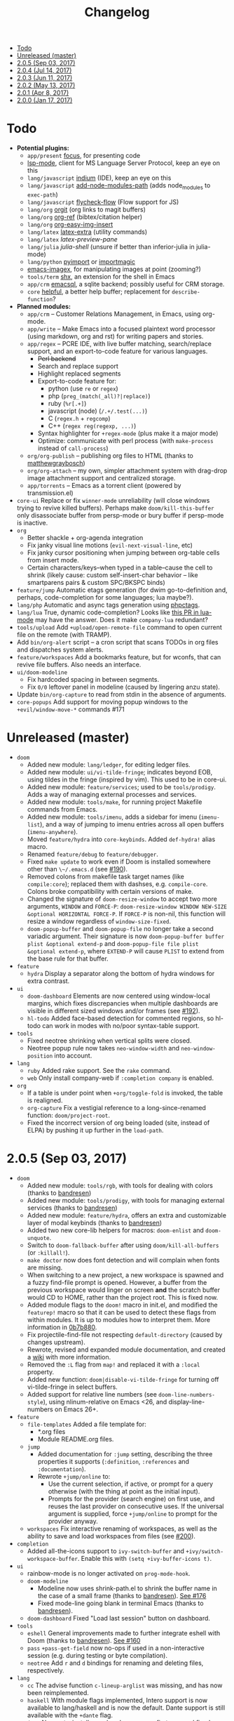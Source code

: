 #+TITLE: Changelog

- [[#todo][Todo]]
- [[#unreleased-master][Unreleased (master)]]
- [[#205-sep-03-2017][2.0.5 (Sep 03, 2017)]]
- [[#204-jul-14-2017][2.0.4 (Jul 14, 2017)]]
- [[#203-jun-11-2017][2.0.3 (Jun 11, 2017)]]
- [[#202-may-13-2017][2.0.2 (May 13, 2017)]]
- [[#201-apr-8-2017][2.0.1 (Apr 8, 2017)]]
- [[#200-jan-17-2017][2.0.0 (Jan 17, 2017)]]

* Todo
+ *Potential plugins:*
  + =app/present= [[https://github.com/larstvei/Focus][focus]], for presenting code
  + [[https://github.com/emacs-lsp/lsp-mode][lsp-mode]], client for MS Language Server Protocol, keep an eye on this
  + =lang/javascript= [[https://github.com/NicolasPetton/Indium][indium]] (IDE), keep an eye on this
  + =lang/javascript= [[https://github.com/codesuki/add-node-modules-path][add-node-modules-path]] (adds node_modules to ~exec-path~)
  + =lang/javascript= [[https://github.com/lbolla/emacs-flycheck-flow][flycheck-flow]] (Flow support for JS)
  + =lang/org= [[https://github.com/Malabarba/latex-extra][orgit]] (org links to magit buffers)
  + =lang/org= [[https://github.com/jkitchin/org-ref][org-ref]] (bibtex/citation helper)
  + =lang/org= [[https://github.com/tashrifsanil/org-easy-img-insert][org-easy-img-insert]]
  + =lang/latex= [[https://github.com/Malabarba/latex-extra][latex-extra]] (utility commands)
  + =lang/latex= [[**https://github.com/jsinglet/latex-preview-pane][latex-preview-pane]]
  + =lang/julia= [[ https://github.com/dennisog/julia-shell-mode][julia-shell]] (unsure if better than inferior-julia in julia-mode)
  + =lang/python= [[https://github.com/Wilfred/pyimport][pyimport]] or [[https://github.com/anachronic/importmagic.el][importmagic]]
  + [[https://github.com/mhayashi1120/Emacs-imagex][emacs-imagex]], for manipulating images at point (zooming?)
  + =tools/term= [[https://github.com/riscy/shx-for-emacs][shx]], an extension for the shell in Emacs
  + =app/crm= [[https://github.com/skeeto/emacsql][emacsql]], a sqlite backend; possibly useful for CRM storage.
  + =core= [[https://github.com/Wilfred/helpful][helpful]], a better help buffer; replacement for ~describe-function~?
+ *Planned modules:*
  + =app/crm= -- Customer Relations Management, in Emacs, using org-mode.
  + =app/write= -- Make Emacs into a focused plaintext word processor (using markdown, org and rst) for writing papers and stories.
  + =app/regex= -- PCRE IDE, with live buffer matching, search/replace support, and an export-to-code feature for various languages.
    + +Perl backend+
    + Search and replace support
    + Highlight replaced segments
    + Export-to-code feature for:
      + python (use ~re~ or ~regex~)
      + php (~preg_(match(_all)?|replace)~)
      + ruby (~%r[.+]~)
      + javascript (node) (~/.+/.test(...)~)
      + C (~regex.h~ + ~regcomp~)
      + C++ (~regex reg(regexp, ...)~)
    + Syntax highlighter for ~+regex-mode~ (plus make it a major mode)
    + Optimize: communicate with perl process (with ~make-process~ instead of ~call-process~)
  + =org/org-publish= -- publishing org files to HTML (thanks to [[https://github.com/matthewgraybosch][matthewgraybosch]])
  + =org/org-attach= -- my own, simpler attachment system with drag-drop image attachment support and centralized storage.
  + =app/torrents= -- Emacs as a torrent client (powered by transmission.el)
+ =core-ui= Replace or fix ~winner-mode~ unreliability (will close windows trying to revive killed buffers). Perhaps make ~doom/kill-this-buffer~ only disassociate buffer from persp-mode or bury buffer if persp-mode is inactive.
+ =org=
  + Better shackle + org-agenda integration
  + Fix janky visual line motions (~evil-next-visual-line~, etc)
  + Fix janky cursor positioning when jumping between org-table cells from insert mode.
  + Certain characters/keys--when typed in a table--cause the cell to shrink (likely cause: custom self-insert-char behavior -- like smartparens pairs & custom SPC/BKSPC binds)
+ =feature/jump= Automatic etags generation (for dwim go-to-definition and, perhaps, code-completion for some languages; lua maybe?).
+ =lang/php= Automatic and async tags generation using [[https://github.com/xcwen/phpctags][phpctags]].
+ =lang/lua= True, dynamic code-completion? Looks like [[https://github.com/immerrr/lua-mode/pull/119][this PR in lua-mode]] may have the answer. Does it make ~company-lua~ redundant?
+ =tools/upload= Add ~+upload/open-remote-file~ command to open current file on the remote (with TRAMP).
+ Add =bin/org-alert= script -- a cron script that scans TODOs in org files and dispatches system alerts.
+ =feature/workspaces= Add a bookmarks feature, but for wconfs, that can revive file buffers. Also needs an interface.
+ =ui/doom-modeline=
  + Fix hardcoded spacing in between segments.
  + Fix ~0/0~ leftover panel in modeline (caused by lingering anzu state).
+ Update =bin/org-capture= to read from stdin in the absence of arguments.
+ =core-popups= Add support for moving popup windows to the ~+evil/window-move-*~ commands #171

* Unreleased (master)
+ =doom=
  + Added new module: ~lang/ledger~, for editing ledger files.
  + Added new module: ~ui/vi-tilde-fringe~; indicates beyond EOB, using tildes in the fringe (inspired by vim). This used to be in core-ui.
  + Added new module: ~feature/services~; used to be ~tools/prodigy~. Adds a way of managing external processes and services.
  + Added new module: ~tools/make~, for running project Makefile commands from Emacs.
  + Added new module: ~tools/imenu~, adds a sidebar for imenu (~imenu-list~), and a way of jumping to imenu entries across all open buffers (~imenu-anywhere~).
  + Moved ~feature/hydra~ into ~core-keybinds~. Added ~def-hydra!~ alias macro.
  + Renamed ~feature/debug~ to ~feature/debugger~.
  + Fixed ~make update~ to work even if Doom is installed somewhere other than ~\~/.emacs.d~ (see [[https://github.com/hlissner/doom-emacs/issues/190][#190]]).
  + Removed colons from makefile task target names (like =compile:core=); replaced them with dashses, e.g. =compile-core=. Colons broke compatibility with certain versions of make.
  + Changed the signature of ~doom-resize-window~ to accept two more arguments, =WINDOW= and =FORCE-P=: ~doom-resize-window WINDOW NEW-SIZE &optional HORIZONTAL FORCE-P~. If =FORCE-P= is non-nil, this function will resize a window regardless of ~window-size-fixed~.
  + ~doom-popup-buffer~ and ~doom-popup-file~ no longer take a second variadic argument. Their signature is now ~doom-popup-buffer buffer plist &optional extend-p~ and ~doom-popup-file file plist &optional extend-p~, where =EXTEND-P= will cause =PLIST= to extend from the base rule for that buffer.
+ =feature=
  + =hydra= Display a separator along the bottom of hydra windows for extra contrast.
+ =ui=
  + =doom-dashboard= Elements are now centered using window-local margins, which fixes discrepancies when multiple dashboards are visible in different sized windows and/or frames (see [[https://github.com/hlissner/doom-emacs/issues/192][#192]]).
  + =hl-todo= Added face-based detection for commented regions, so hl-todo can work in modes with no/poor syntax-table support.
+ =tools=
  + Fixed neotree shrinking when vertical splits were closed.
  + Neotree popup rule now takes ~neo-window-width~ and ~neo-window-position~ into account.
+ =lang=
  + =ruby= Added rake support. See the ~rake~ command.
  + =web= Only install company-web if =:completion company= is enabled.
+ =org=
  + If a table is under point when ~+org/toggle-fold~ is invoked, the table is realigned.
  + =org-capture= Fix a vestigial reference to a long-since-renamed function: ~doom/project-root~.
  + Fixed the incorrect version of org being loaded (site, instead of ELPA) by pushing it up further in the ~load-path~.

* 2.0.5 (Sep 03, 2017)
+ =doom=
  + Added new module: ~tools/rgb~, with tools for dealing with colors (thanks to [[https://github.com/bandresen][bandresen]])
  + Added new module: ~tools/prodigy~, with tools for managing external services (thanks to [[https://github.com/bandresen][bandresen]])
  + Added new module: ~feature/hydra~, offers an extra and customizable layer of modal keybinds (thanks to [[https://github.com/bandresen][bandresen]])
  + Added two new core-lib helpers for macros: ~doom-enlist~ and ~doom-unquote~.
  + Switch to ~doom-fallback-buffer~ after using ~doom/kill-all-buffers~ (or ~:killall!~).
  + ~make doctor~ now does font detection and will complain when fonts are missing.
  + When switching to a new project, a new workspace is spawned and a fuzzy find-file prompt is opened. However, a buffer from the previous workspace would linger on screen *and* the scratch buffer would CD to HOME, rather than the project root. This is fixed now.
  + Added module flags to the ~doom!~ macro in init.el, and modified the ~featurep!~ macro so that it can be used to detect these flags from within modules. It is up to modules how to interpret them. More information in [[https://github.com/hlissner/.emacs.d/commit/0b7b8800a2478588bde408c92fcdfa0e43a5baf0][0b7b880]].
  + Fix projectile-find-file not respecting ~default-directory~ (caused by changes upstream).
  + Rewrote, revised and expanded module documentation, and created a [[https://github.com/hlissner/.emacs.d/wiki][wiki]] with more information.
  + Removed the =:L= flag from =map!= and replaced it with a =:local= property.
  + Added new function: ~doom|disable-vi-tilde-fringe~ for turning off vi-tilde-fringe in select buffers.
  + Added support for relative line numbers (see ~doom-line-numbers-style~), using nlinum-relative on Emacs <26, and display-line-numbers on Emacs 26+.
+ =feature=
  + =file-templates= Added a file template for:
    + *.org files
    + Module README.org files.
  + =jump=
    + Added documentation for ~:jump~ setting, describing the three properties it supports (~:definition~, ~:references~ and ~:documentation~).
    + Rewrote ~+jump/online~ to:
      + Use the current selection, if active, or prompt for a query otherwise (with the thing at point as the initial input).
      + Prompts for the provider (search engine) on first use, and reuses the last provider on consecutive uses. If the universal argument is supplied, force ~+jump/online~ to prompt for the provider anyway.
  + =workspaces= Fix interactive renaming of workspaces, as well as the ability to save and load workspaces from files (see [[https://github.com/hlissner/doom-emacs/pull/200][#200]]).
+ =completion=
  + Added all-the-icons support to ~ivy-switch-buffer~ and ~+ivy/switch-workspace-buffer~. Enable this with ~(setq +ivy-buffer-icons t)~.
+ =ui=
  + rainbow-mode is no longer activated on ~prog-mode-hook~.
  + =doom-modeline=
    + Modeline now uses shrink-path.el to shrink the buffer name in the case of a small frame (thanks to [[https://github.com/bandresen][bandresen]]). [[https://github.com/hlissner/.emacs.d/pull/176][See #176]]
    + Fixed mode-line going blank in terminal Emacs (thanks to [[https://github.com/bandresen][bandresen]]).
  + =doom-dashboard= Fixed "Load last session" button on dashboard.
+ =tools=
  + =eshell= General improvements made to further integrate eshell with Doom (thanks to [[https://github.com/bandresen][bandresen]]). [[https://github.com/hlissner/.emacs.d/pull/160][See #160]]
  + =pass= ~+pass-get-field~ now no-ops if used in a non-interactive session (e.g. during testing or byte compilation).
  + =neotree= Add =r= and =d= bindings for renaming and deleting files, respectively.
+ =lang=
  + =cc= The advise function ~c-lineup-arglist~ was missing, and has now been reimplemented.
  + =haskell= With module flags implemented, Intero support is now available to lang/haskell and is now the default. Dante support is still available with the ~+dante~ flag.
  + =java= Now auto-installs meghanda-server on first use, and fixed code-completion in java buffers.
+ =org=
  + Fixed vanilla C-j/C-k bindings overshadowing custom window navigation bindings.
  + Added C-[hjkl] keybindings in insert mode for org table navigation.
  + Fixed ~+org/insert-item~ throwing =save-excursion: Wrong type argument: listp, 1= error when used from BOL on the first sub-item in a list.

* 2.0.4 (Jul 14, 2017)
+ *Module changes:*
  + Added =tools/password-store= -- Emacs as a password manager, using [[https://www.passwordstore.org/][pass]] as a backend (contributed by [[https://github.com/bandresen][brandresen]]).
  + Added =app/irc= -- Emacs as an IRC client, using circe (contributed by [[https://github.com/bandresen][brandresen]]).
    + ~+pass/ivy~ for ivy integration, with edit/copy field/open url actions.
    + ~helm-pass~ for helm integration.
  + Added =lang/hy= -- support for [[http://hylang.org][hylang]], a combination of Lisp and Python (thanks to [[https://github.com/bandresen][bandresen]]).
  + Added =lang/ocaml= -- support for [[https://ocaml.org/][OCAML]] (thanks to [[https://github.com/Ptival][Ptival]])
  + Added =lang/plantuml= -- drawing diagrams in plain text
  + Added =lang/perl= -- Perl6 support for Emacs
  + Added =ui/tabbar= -- add tabs to Doom via [[https://github.com/dholm/tabbar][tabbar]] (I don't recommend using it)
  + Removed =lang/org=
  + Added =org= -- a new module category for org and org extensions
  + Removed =app/present= (replaced mostly with =org/org-present=)
    + =org/org-babel= -- executable code snippets in org-mode, with support for a variety of languages.
    + =org/org-capture= -- a better org-capture, in or outside of Emacs.
    + =org/org-export= -- a centralized export system with more export backends.
    + =org/org-notebook= -- org-mode as a general notebook.
    + =org/org-present= -- org-mode for presentations.
  + Added =tools/impatient-mode= -- show off live buffers via HTTP.
+ =core=
  + New variable: ~doom-host-dir~, as a base path for ~doom-etc-dir~ and ~doom-cache-dir~.
  + New hooks: ~doom-init-hook~ and ~doom-post-init-hook~, which are run on ~emacs-startup-hook~. This is meant to simplify post-Emacs initialization hooks (~after-init-hook~, ~emacs-startup-hook~ and ~window-setup-hook~) into two unambiguous ones.
  + Fix =private/<user-login-name>/init.el= not being auto-loaded when the user's private module is absent in the root init.el file.
  + Improve error handling across the board. Emacs should now report more helpful errors. Catastrophic errors will be less likely to inhibit later modules from being loaded.
  + Unit-tests have been moved to their respective modules (and =core/test/=).
  + Fix ~def-setting!~ to act more like ~defmacro~; don't aggressively evaluate its arguments on expansion.
  + New function: ~doom-set-buffer-real BUFFER FLAG~ -- makes Doom consider BUFFER real, no matter what.
  + Add ~INSTALLED-ONLY-P~ argument to ~doom-get-packages~ to filter packages that aren't installed.
  + =core-ui=
    + Add quit confirmation when trying to close a frame that contains real buffers.
    + Fix quit confirmations for clients connected to ~emacs --daemon~ with ~emacsclient~.
    + Brought back [[https://github.com/hlissner/emacs-nlinum-hl][nlinum-hl]], which offers some line number fixes for web-mode and markdown-mode.
    + Don't report the buffer modified when injecting (or deleting) trailing whitespace in ~doom|inject-trailing-whitespace~ and ~doom|init-highlight-indentation~.
    + [[https://github.com/domtronn/all-the-icons.el][all-the-icons]] now fails gracefully in the terminal.
    + New hook: ~doom-init-ui-hook~, run whenever the UI needs to be reloaded (and once at startup). Theme and font loading is also attached to this hook.
    + New variables for font and theme loading: ~doom-theme~, ~doom-font~, ~doom-variable-pitch-font~, and ~doom-unicode-font~.
    + New variables for customizing line numbers: ~doom-line-number-lpad~, ~doom-line-number-rpad~, and ~doom-line-number-pad-char~. These were added to facilitate custom whitespace characters in line numbers, e.g. /u2002 (a unicode character that looks like a space). Doing so fixes an issue where ~whitespace-mode~ with ~space-mark~ would replace all space characters indiscriminately, even in line numbers.
    + Add hooks ~doom-pre-reload-theme-hook~ and ~doom-post-reload-theme-hook~ to ~doom/reload-theme~ command.
  + =core-popups=
    + Fix an issue where more specific popup rules were being overriden by more general rules.
    + New command: ~doom/other-popup~ -- cycles between open popup windows and the original buffer that you originated from. Discussed in [[https://github.com/hlissner/.emacs.d/issues/141][#141]].
  + =core-editor=
    + Change what files recentf will ignore: everything in ~doom-host-dir~ is now ignored and anything else in ~doom-local-dir~ won't be.
    + New interactive command: ~doom/scratch-buffer~ (replaces ~+doom:scratch-buffer~ in =:ui doom=).
  + =core-packages=
    + Generalize ~doom-package-*-p~ functions into ~(doom-package-prop NAME PROPERTY)~.
    + Fix quelpa temporary files (in ~quelpa-build-dir~) not being removed when a quelpa package was uninstalled.
    + New hook: ~doom-reload-hook~ (sort of). This has been around for a while, but now it is defined and documented. It runs when ~doom/reload-load-path~ is called (which gets called remotely if you run package management while an Emacs session is active).
    + ~load!~ can now accept a string as its first argument (the path).
+ =feature=
  + =feature/evil=
    + Remove =goto-last-change=, which conflicts with =goto-chg=, which is a dependency of evil (that does the exact same thing, but is what evil uses).
  + =feature/jump=
    + Remove ~:xref-backend~ setting (replaced with ~:jump~).
    + Add ~:jump MAJOR-MODE &rest PLIST~ setting, which recognizes four properties (that accept functions/commands):
      + ~:definition~: jumps to the definition of the symbol under point.
      + ~:references~: lists all references of the symbol at point and lets you jump to them.
      + ~:documentation~: shows documentation for the symbol at point.
      + ~:xref-backend~: a function that serves as an xref backend; this replaces ~:definition~ and ~:references~.
  + =feature/workspaces=
    + New function: ~+workspace-contains-buffer-p &optional BUFFER PERSP~ -- return non-nil if BUFFER (defaults to current buffer) is in PERSP (defaults to current perspective).
    + Fix ~+workspace-p~ not detecting a perspective struct.
    + Fix ~+workspace-buffer-list~ not preserving buffer order (by recency).
+ =completion=
  + =completion/company=
    + Add ~company-dabbrev~ and ~company-ispell~ to the default Company backends. This ensures you have some completion available in buffers previously without any. This is especially useful for text-mode buffers. Discussed in [[https://github.com/hlissner/.emacs.d/issues/134][#134]].
+ =ui=
  + =ui/doom=
    + Vastly improve daemon and terminal support for doom-themes by reloading the theme when a new client is attached, or new terminal/daemon frame is created. This prevents incorrect colors from bleeding across face class barriers.
    + Removed evil command ~+doom:scratch-buffer~ (replaced with ~doom/scratch-buffer~ in =core-ui=).
    + Decoupled font and theme loading from this module. This has now been delegated to =core-ui=. These variables no longer exist: ~+doom-theme~, ~+doom-font~, ~+doom-variable-pitch-font~, ~+doom-unicode-font~. Discussed in [[https://github.com/hlissner/.emacs.d/issues/117][#117]].
  + =ui/doom-dashboard=
    + Fix dashboard not opening in emacsclient/daemon frames.
    + Add =gg= and =G= keybinds in dashboard for moving to the first and last button (respectively).
  + =ui/doom-modeline=
    + Reorganize order of modeline segments, placing the vc branch last. This minimizes the non-uniform spacing caused by all-the-icon icons.
    + Fix blank mode-line caused by a nil buffer-file-name (used in vcs segment). For example, in org indirect buffers.
+ =tools=
  + =tools/neotree=
    + Fix neotree refusing to open when it was already open in another frame. This is especially frustrating when neotree is open in a (likely buried) terminal emacsclient session, and you're trying to open neotree in another.
+ =lang=
  + =lang/cc=
    + Add code completion to glsl-mode (powered by [[https://github.com/Kaali/company-glsl][company-glsl]]).
  + =lang/markdown=
    + Source blocks are now fontified natively, with the fontification of their native major-modes (see ~markdown-fontify-code-blocks-natively~).
  + =lang/sh=
    + Fix fontification of command substitutions in double-quoted strings to help distinguish them from the rest of string literals.
  + =lang/web=
    + Fix HTML entity encoding/decoding functions.
+ =org=
  + =org/org=
    + Fix M-RET in plain lists not preserving indent level for new items.
    + Fix cursor jumping away when toggling folds or realigning org tables (pressing TAB).
    + Minimized keybindings into the bare necessities; most custom bindings have been moved to my private module.
  + =org/org-capture=
    + Start org-capture-mode in insert-mode (if evil is loaded).

* 2.0.3 (Jun 11, 2017)
+ *New modules*
  + =ui/unicode= -- fixes unicode font-rendering for a variety of languages, using [[https://github.com/rolandwalker/unicode-fonts][unicode-fonts]].
  + =ui/evil-goggles= -- visual feedback for edit operations in evil-mode, using [[https://github.com/edkolev/evil-goggles][evil-goggles]].
  + =ui/nav-flash= (extracted from =ui/doom=) -- flashes current line when moving cursor considerable distrances, using [[https://github.com/rolandwalker/nav-flash][nav-flash]].
  + =tools/neotree= (extracted from =feature/evil=) -- a file explorer sidebar, using [[https://github.com/jaypei/emacs-neotree/][neotree]].
+ =core=
  + New special file: =private/<user-login-name>/init.el= is now loaded before modules (after core).
  + =:private <user-login-name>= is now automatically loaded by ~doom!~.
  + New help command: ~doom/describe-module~ -- for DOOM modules.
  + New help command: ~doom/describe-setting~ -- for possible ~set!~ targets.
  + Add =make doctor= to diagnose common issues with your setup & environment.
  + Removed ~def-bootstrap~ & ~doom-bootstrap~. It was a clumsy system. I'll replace it with README.org files in each module, with working, tangle-able source blocks.
  + =core-os=
    + Don't use GTK tooltips on Linux (ugly!).
  + =core-ui=
    + New plugin: [[https://github.com/syl20bnr/vi-tilde-fringe][vi-tilde-fringe]] -- subtle, vim-ish empty-line indicator.
    + New variable: ~doom-ui-mode-names~ (alist) -- for changing ~mode-name~ of major-modes.
    + Fix left-over hl-line overlays when hl-line-mode is uncleanly killed (e.g. when the major-mode is changed).
    + Fix disappearing line numbers in nlinum (thanks to [[https://github.com/gilbertw1][gilbertw1]]).
    + Move theme/font bootstrap to core-ui.
    + New hook: ~doom-init-ui-hook~
    + New global minor-mode ~doom-big-font-mode~ and variable ~doom-big-font~.
  + =core-keybinds=
    + New property for ~map!~: ~:textobj~ -- for binding to evil text objects keymaps.
    + Fix ~:after~ & ~:map*~ properties in ~map!~ macro (wasn't working at all).
    + Change keybinding scheme; the leader key is now =SPC= and localleader =SPC m=, inspired by spacemacs.
    + Enable which-key pops up for all keys.
  + =core-popups=
    + Properly persist ~popup~ window parameter between sessions.
    + Improve magit+shackle integration; ensures that links will be followed within the popup they were opened.
    + Add ~doom-popup-no-fringe~ option (default = t). When non-nil, fringes will be disabled in popup windows (in ~doom-popup-mode~).
  + =core-packages=
    + Fix failure to detect out-of-date QUELPA packages.
    + Fix ~custom-file~ (and custom settings) not being loaded.
    + Fix crash in ~doom-update-package~ caused by unreachable, new dependencies.
    + Make ~doom-update-package~ atomic in case of failure.
    + Make ~doom-refresh-packages~ async.
    + Improve the security of package management (via ELPA) by a) forcing Emacs to verify TLS connections and b) use HTTPS sources for MELPA and ELPA.
    + Make ~doom-get-outdated-packages~ asynchronous, producing a substantial speed-up when updating packages from Quelpa sources.
+ =feature=
  + =feature/evil=
    + Add ~+evil:mc~ command [[https://github.com/gabesoft/evil-mc][evil-mc]].
    + Add ~+evil/mc-make-cursor-here~, with visual-block support for [[https://github.com/gabesoft/evil-mc][evil-mc]].
    + =d= (operator) now invokes ~wgrep-mark-deletion~ in wgrep buffers.
    + New code folding system that combines hideshow (built-in; for indent/marker-based folds) and [[https://github.com/alexmurray/evil-vimish-fold][evil-vimish-fold]] (for arbitrary folds).
    + Fix [[https://github.com/redguardtoo/evil-matchit][evil-matchit]] in visual mode.
    + Fix [[https://github.com/hlissner/evil-multiedit][evil-multiedit]] M-d bindings.
    + Fix stringp error caused by unintialized state in hideshow.
    + Fix evil normal-mode keybindings in help-mode popups.
    + Change how ~+evil-esc-hook~ hooks are handled: they now short-circuit on the first hook to return non-nil.
    + Remove ~+evil/matchit~ (thin wrapper around ~evilmi-jump-items~).
    + Remove [[https://github.com/jaypei/emacs-neotree/][neotree]] plugin (moved to =tools/neotree=).
  + =feature/jump=
    + Call ~recenter~ after using [[https://github.com/jacktasia/dumb-jump][dumb-jump]].
  + =feature/workspaces=
    + No longer saves session on quit if session was blank.
    + Fix persp-mode switching to main workspace if auto-resume is on.
    + Fix ~+workspace-get~ returning a non-nil "null perspective" on some occasions where NAME doesn't exist. This is because ~persp-get-by-name~ returns the value of ~persp-not-persp~ to signify null instead of actual nil.
    + Decouple workspace buffer-list functions from doom buffer library. Now, the workspaces module will explicitly advise ~doom-buffer-list~.
    + ~+workspace-list~ now returns a list of perspective structs, rather than a list of strings. ~+workspace-list-names~ was introduced for the latter.
+ =completion=
  + =completion/company=
    + Change ~:company-backends~ to accept a variadic list of backends to prepend to ~company-backends~. Its signature is now ~(set! :company-backends MODES &rest BACKENDS)~ ([[https://github.com/hlissner/.emacs.d/pull/125][#125]]).
  + =completion/ivy=
    + Flexible column width for ~+ivy/tasks~.
+ =ui=
  + =ui/doom=
    + New plugin: [[https://github.com/hlissner/emacs-solaire-mode][solaire-mode]] -- replaces ~doom-buffer-mode~; brightens source windows and dims transient, temporary, or popup windows.
    + BREAKING CHANGE: Decoupled theme and font loading from ui/doom. This has been moved to core-ui. The following variables have been renamed:
      + ~+doom-theme~ => ~doom-theme~
      + ~+doom-font~ => ~doom-font~
      + ~+doom-variable-pitch-font~ => ~doom-variable-pitch-font~
      + ~+doom-unicode-font~ => ~doom-unicode-font~
  + =ui/doom-modeline=
    + Reduce excess whitespace on right of flycheck segment.
    + Buffer-path and file-name segments now use different faces.
    + The vcs segment now uses a slightly darker color (in clean branches).
    + Fix blank mode-line when buffer-file-name is nil ([[https://github.com/hlissner/.emacs.d/pull/130][#130]])
  + =ui/nav-flash=
    + Fix over-aggressive nav-flash'ing on evil-multiedit or in eshell/term buffers.
+ =tools=
  + =tools/gist=
    + Changed new gists to be private by default.
+ =lang=
  + =lang/haskell=
    + New plugin: [[https://github.com/iquiw/company-ghc][company-ghc]] -- code-completion support for haskell (requires ~ghc-mod~).
  + =lang/php=
    + New plugin: [[https://github.com/xcwen/ac-php][company-php]] -- code-completion support for php (requires a TAGs file created with [[https://github.com/xcwen/phpctags][phpctags]]).
  + =lang/emacs-lisp=
    + Omit defuns inside macros from the imenu index.
    + Don't enable ~flycheck-mode~ in emacs.d files.
  + =lang/org=
    + Replace org-bullets source with more up-to-date fork.
  + =lang/scala=
    + Fix ~void-variable imenu-auto-rescan~ error caused by ~ensime--setup-imenu~ trying to use imenu variables before loading imenu.
+ =private/hlissner=
  + Add =gzz= binding (~+evil/mc-make-cursor-here~)
  + Add =:mc= ex command (~+evil:mc~)
  + Add =:lookup= ex command (~+jump:online~).
  + Add =:gblame= ex command (~magit-blame~).
  + Add =:grevert= ex command (~git-gutter:revert-hook~).

* 2.0.2 (May 13, 2017)
+ *New modules*
  + =tools/gist= -- allows you to manage and create gists, using [[https://github.com/defunkt/gist.el][gist.el]].
  + =tools/term= -- quickly spawn a terminal (in a popup or buffer) using [[https://github.com/emacsorphanage/multi-term][multi-term]]
  + =app/twitter= -- Emacs as a twitter client, using [[https://github.com/hayamiz/twittering-mode][twittering-mode]]
+ =core=
  + Stop "buffer is read-only" messages while in minibuffer, when I accidentally try to edit the prompt. It's correct behavior, but it consumes the minibuffers, hiding what I'm typing.
  + Fix Emacs daemon compatibility with DOOM, which assumed a frame will always be visible on startup, causing errors when Emacs is launched as a daemon.
  + Code-style change: use sharp-quote for functions. This makes the byte-compiler output missing-function warnings when they can't be found, which is helpful.
  + Stop projectile & git-gutter checks when in a TRAMP buffer; it causes tremendous slowdowns, to the point of being unusable.
  + Add ~message!~ & ~format!~ macros for printing colored output either a) in a popup buffer when in an interactive session or b) with ansi codes when in an noninteractive session.
  + Changed ~doom/recompile~ to aggresively recompile =core/core.el= to fix load-path inconsistencies when you've byte-compiled your config and run a package management command.
  + =core-lib=
    + Add ~:append~ support to ~add-transient-hook!~ macro.
  + =core-popups=
    + Fix over-eager ESC binding killing all popups indiscriminantly
  + =core-ui=
    + Remove references to ~ace-maximize-window~ (obsolete)
    + Fix whitespace adjustment in ~highlight-indentation-current-column-mode~
  + =core-packages=
    + Package management now produces colored and detailed feedback.
+ =ui=
  + =ui/doom=
    + Git-gutter fringe bitmaps no longer appear truncated.
    + Fix lack of syntax highlighting in scratch buffer
    + Use comment face as default color for ~+doom-folded-face~
  + =ui/doom-modeline=
    + Fix modeline disappearing due to loss of state. ~doom--modeline-format~ was being killed when switching major modes.
+ =feature=
  + =feature/eval=
    + Fix ~:repl~ & ~+eval/repl-send-region~.
    + Fix ~+eval/region~ failing only on first invocation because ~+eval-runners~ wasn't populated until quickrun is loaded.
    + Add TAB auto-completion in comint-mode and REPL buffers
  + =feature/evil=
    + Fix ~:mv~ & ~:rm~.
    + Fix Neotree forgetting that it's a neotree window when switching perspectives.
    + New plugin: [[https://github.com/gabesoft/evil-mc][evil-mc]] -- multiple cursors for evil-mode (thanks to [[https://github.com/gilbertw1][gilbertw1]])
    + Achieve vim parity w/ file modifiers (~+evil*ex-replace-special-filenames~)
  + =feature/version-control=
    + New plugin: [[https://github.com/pidu/git-timemachine][git-timemachine]] -- stepping through a file's git history.
    + New plugin: [[https://github.com/sshaw/git-link][git-link]] -- generates and opens links to "this file"'s remote repo with your default browser.
    + Add ~:gbrowse~: find this file on github/gitlab/bitbucket in your browser.
    + Add ~:gissues~: open this project's issues page in your browser.
    + Fix ~+vcs/git-browse~ and ~+vcs/git-browse-issues~.
  + =feature/workspaces=
    + Add BANG modifier to ~:cleanup~ to span all workspaces.
    + Since persp-mode handles its "nil" perspective differently from others, pretend that it doesn't exist and spawn a new "main" perspective.
+ =completion=
  + =completion/ivy=
    + Add ~+ivy-do-action!~ factory macro. Use it for in-ivy keybindings.
    + Add ripgrep file search support. Ripgrep doesn't support multiline searches, but is faster. Use =ag= for multiline (or more PCRE-compliant) searches.
    + Reverse ivy's built-in behavior of reversing escaping of parentheses when using the_silver_searcher or ripgrep. If you want literal parentheses, escape them explicitly.
    + Removed ~def-counsel-action!~
    + When a selection is used for ~:ag~, the selected text is now regexp-escaped.
+ =tools=
  + =tools/tmux=
    + Fix and refactor library (general update).
+ =lang=
  + =lang/cc=
    + Integrate counsel-ivy into [[https://github.com/Sarcasm/irony-mode][irony-mode]]
  + =lang/javascript=
    + Improve electric indent support for ~js2-mode~ and ~rjsx-mode~
  + =lang/org=
    + Fix org-checkbox-statistics not respecting underlying faces
    + Disable ~show-paren-mode~ in org-mode due to conflicts with org-indent which cause indentation flickering.
    + Bind ~M-z~ (~undo~), ~C-u~ (~delete-line~) and ~C-w~ (~delete-word~) in ~org-store-link~ and ~org-insert-link~ prompts.
    + Apply org-headline-done face to checked-checkbox lines, to match how DONE headlines look. Also applies this to items whose subitems are all complete.
    + Changed default fold behavior when loading an org-file to unfold first level folds.
    + Add =bin/org-capture= shell script for invoking the org-capture frame from outside Emacs.
    + Add babel support for: rust, restclient, sql, google translate, haskell and go.
    + Add ~+org-pretty-mode~ for toggling "pretty" fontification. Prettified entities or hidden regions can make editing difficult.
  + =lang/python=
    + Add ipython detection and REPL support
    + Simplify matchit key (%) in python. The default is to prioritize if-else and other blocks over brackets. I found this frustrating.
  + =lang/web=
    + Fix ~+web-encode-entities~, ~+web-decode-entities~, ~+web/encode-entities-region~ and ~+web/decode-entities-region~.
+ =app=
  + =app/email=
    + Replace mbsync with offlineimap.
    + Add support for marking multiple emails when in visual-mode (evil) in a ~mu4e-headers-mode~ buffer.
    + Fix trash mark causing duplicates upstream.
    + Make refiling more compatible with archiving in gmail.
+ =private/hlissner=
  + Add keybinds for [[https://github.com/gabesoft/evil-mc][evil-mc]]: based around ~gz~ (like ~gzz~ to toggle cursor freeze, and ~gzc~ to create a cursor "here").
  + Add keybinds for [[https://github.com/hlissner/evil-multiedit][evil-multiedit]]: based around ~M-d~ and ~M-D~.
  + Replace ~:find~ with ~:ag~, ~:agc[wd]~, ~:rg~ and ~:rgc[wd]~.
  + Fix ~:x~ ex command (open scratch buffer)

* 2.0.1 (Apr 8, 2017)
+ *New modules*
  + =feature/jump= -- extra code navigation tools, a jump-to-definition implementation that just works ([[https://github.com/jacktasia/dumb-jump][dumb-jump]]), and tools for looking things up online.
  + =app/rss= -- Emacs as an RSS reader, using [[https://github.com/skeeto/elfeed][elfeed]]
+ =core=
  + Fix ~doom-kill-process-buffers~ not killing process buffers.
  + Fix ~hippie-expand~ in ex mode/the minibuffer.
  + Remove unnecessary ~provide~'s in core autoloaded libraries.
  + Fix ~doom-buffers-in-mode~ not detecting buffers in major-modes derived from the target mode.
  + Fix out-of-bounds error in ~doom/backward-delete-whitespace-to-column~.
  + Remove ~doom/append-semicolon~; use evil append mode instead.
  + Add module bootstrapping mechanism (for installing external dependencies); see ~doom-bootstrap~, ~make bootstrap~ and ~def-bootstrap!~.
  + Use ~doom-local-dir~ for TRAMP's temp files.
  + New variable: ~doom-real-buffer-functions~ -- for customizing how ~doom-real-buffer-p~ determines what a "real" buffer is.
  + Add ~def-memoize!~ for defining memoized functions and ~doom-memoize~ for memoizing existing ones.
  + =core-lib=
    + Fix ~remove-hook!~ macro not expanding correctly.
    + New macro: ~add-transient-hook!~; attach a hook to a hook or function that will remove itself once it runs.
  + =core-packages=
    + Add ~doom/recompile~, for re-byte-compiling DOOM.
    + Add ~doom/compile-lite~ / ~make compile-lite~, which will only byte-compile DOOM's core files, which is a lighter alternative to ~doom/compile~.
    + Fix duplicates packages appearing in package-management retrieval library.
  + =core-os=
    + Reducing how aggressive ~exec-path~ caching is. A =persistent-soft= /and/ byte-compilation cache is excessive. The latter is good (and flexible) enough.
  + =core-popups=
    + Set default ~:align~ and ~:select~ shackle properties (of =8= and =below=).
  + =core-editor=
    + Advise ~delete-trailing-whitespace~ to not affect current line. If evil is loaded, then it may affect the current line if we're *not* in insert mode.
  + =core-projects=
    + Recognize =package.json= as a project-root file (see ~projectile-project-root-files~).
    + Fix ~:files~ property in ~def-project-mode!~ not detecting project files.
  + =core-ui=
    + Replace [[https://github.com/DarthFennec/highlight-indent-guides][highlight-indent-guides-mode]] with [[https://github.com/antonj/Highlight-Indentation-for-Emacs/][highlight-indentation-mode]]; the former won't display indent guides on blank lines, even with my whitespace injection hook.
+ =feature=
  + =feature/eval=
    + Fix build tasks system; now tested and works.
    + Complete rewrite of the module.
  + =feature/evil=
    + Fix error in ~+evil:file-move~ if ~save-place-mode~ is disabled.
  + =feature/snippets=
    + Don't hijack TAB in other modes.
    + Enable ~yas-triggers-in-field~, which adds support for nested snippets.
    + Fix snippet aliases (~%alias~).
  + =feature/version-control=
    + Remove ~evil-magit~ and evil-ified bindings for magit in general. Instead, just use emacs mode. If evil is needed, toggle it with =C-z=.
  + =feature/workspaces=
    + Fix ~+workspace/kill-session~ not actually killing the session.
    + Revert forcing persp-mode to stay quiet when it saves the session to file. It just isn't important enough.
    + Create a new perspective when switching projects (integrates projectile with persp-mode).
    + Create a new perspective for new frames.
+ =ui=
  + =ui/doom=
    + Improve ~doom-buffer-mode~ heuristics with ~doom-real-buffer-p~, so that only truly real buffers are enlightened.
    + Replace plugin [[https://github.com/Malabarba/beacon][beacon]] with [[https://github.com/rolandwalker/nav-flash][nav-flash]] -- the former had a habit of causing pauses and pushing my cursor. It also didn't look as nice.
  + =ui/doom-modeline=
    + Complete rewrite of the module for code readability and performance.
  + =ui/doom-dashboard=
    + Fix a ~max-specpdl-size~ error caused on MacOS, having to do with a ~kill-buffer-query-function~ hook being attached way too soon in the startup process.
+ =lang=
  + =lang/cc=
    + Fix empty ~buffer-file-name~ in ~magic-mode-alist~ rule for obj-c.
    + Fix irony-mode initialization in cc modes.
  + =lang/emacs-lisp=
    + Add xref support for elisp.
  + =lang/go=
    + Add code-completion support with [[https://github.com/nsf/gocode][gocode and company-go]].
    + Add code navigation support with [[https://github.com/dominikh/go-mode.el/blob/master/go-guru.el][go-guru]] (built-in to go-mode).
    + Add REPL support with [[https://github.com/manute/gorepl-mode][gore and gorepl-mode]].
  + =lang/haskell=
    + New plugin: [[https://github.com/jyp/dante][dante]] -- offers xref and flycheck integration, as well as code-navigation tools, like finding definitions, references, type info, etc.
    + Fix errors on haskell-mode (caused by missing dependencies).
  + =lang/javascript=
    + New plugin: [[https://github.com/skeeto/skewer-mode][skewer-mode]] -- provides live JS/CSS/HTML evaluation in a browser.
    + New plugin: [[https://github.com/yasuyk/web-beautify][web-beautify]] -- js reformatting.
    + New plugin: [[https://github.com/NicolasPetton/xref-js2][xref-js2]] -- xref integration for javascript.
    + New plugin: [[https://github.com/felipeochoa/rjsx-mode][rjsx-mode]] -- adds jsx support.
      + Fix ~doom/newline-and-indent~ in rjsx-mode
      + Remove electric =<= in rjsx-mode
      + Enable [[https://github.com/smihica/emmet-mode][emmet-mode]] in rjsx-mode
    + Fix empty ~buffer-file-name~ in ~magic-mode-alist~ rule for ~rjsx-mode~.
    + Force [[https://github.com/ternjs/tern][tern]] use projectile for project path detection and resolution.
    + Add gulpfile.js detection (~+javascript-gulp-mode~).
  + =lang/latex=
    + Improve integration between auctex, evil and ~reftex-toc-mode~: j/k motion keys have been bound in reftex-toc-mode, the modeline is hidden, and ~reftex-toc-rescan~ is run automatically.
  + =lang/org=
    + Add =+notes= submodule, which makes it easy to access org-mode based notes for the current major-mode or the current project. See ~+org/browse-notes-for-major-mode~ and ~+org/browse-notes-for-project~.
    + Ensure newer org-mode 9.0+ (downloaded from ELPA) is loaded instead of the older, built-in version of org-mode (8.3).
    + Update ~+org/dwim-at-point~, ~+org/insert-item~ & ~+org/toggle-checkbox~ for org-mode 9.0
    + Fix shackle popup integration with org-export dispatch window.
  + =lang/ruby=
    + Add ={Pod,Puppet,Berks}file= detection for ~ruby-mode~.
  + =lang/web=
    + New plugin: [[https://github.com/yasuyk/web-beautify][web-beautify]] -- html/css reformatting
    + Remove ~+web-bower-mode~. I don't use it anymore; I prefer npm as my sole package manager.
    + Improve ~+web-angularjs-mode~ detection by searching for angular 1 and 2 dependencies in package.json.
    + Add ~+web-react-mode~ and detect it by searching for reactjs dependencies in package.json.
+ =app=
  + =app/rss=
    + Hide modeline in ~elfeed-search-mode~ buffer.
  + =app/present=
    + New plugin: [[https://github.com/yjwen/org-reveal/][ox-reveal]] -- export a presentation to html, js & css from org-mode using [[http://lab.hakim.se/reveal-js/][reveal.js]].
    + New plugin: [[https://github.com/takaxp/org-tree-slide][org-tree-slides]] -- use ~org-mode~ directly for presentations.
    + Add ~+present/big-mode~; which will toggle large fonts, controlled by ~+present-big-font~.
    + New plugin: [[https://github.com/skeeto/impatient-mode][impatient-mode]] -- show off current buffer(s) over HTTP.
  + =app/email=
    + Add support for writing emails in org-mode, which renders to HTML on send.
    + Add support for sending email through SMTP on a secure port.
    + Add basic mu4e support.
+ =private/hlissner=
  + Fix TAB hijacking in magit.

* 2.0.0 (Jan 17, 2017)
+ *New modules*
  + =tools/upload= -- map local files to remotes, allowing you to upload/download files between them.
  + =feature/jump= -- offers a system for navigating codebases that "just works", powered by xref (new experimental Emacs reference API) & [[https://github.com/jacktasia/dumb-jump][dumb-jump]].
  + =feature/workspaces= -- offers grouped buffers/windows and persistent sessions. Recently replaced [[https://github.com/pashinin/workgroups2][workgroups2]] with the much-faster [[https://github.com/Bad-ptr/persp-mode.el][persp-mode]].
+ =core=
  + Add .travis.yml and unit-tests.
  + Remove mplist library -- it was unused and poorly written.
  + =core-popups=
    + Replaced popwin with shackle; which is significantly lighter and more stable.
+ =feature/spellcheck=
  + Add selection popup for correcting spelling mistakes highlighted by flyspell.
+ =completion/ivy=
  + Add ~+ivy:todo~ for jumping to TODO/FIXME tags in your project.
+ =lang/org=
  + Make TAB do-what-I-mean (~+org/dwim-at-point~), which will either: follow a link, realign/recalculate tables, toggle checkboxes, toggle TODO/DONE tags, cycle archived subtrees, toggle latex preview fragments, execute babel blocks, or refresh inline images -- depending on where the cursor is.
+ =lang/web=
  + Add ~+css/toggle-inline-or-block~ command; it will expand/contract curly-braced blocks.
+ =private/hlissner=
  + Add ~:todo~ ex command (~+ivy:todo~)

